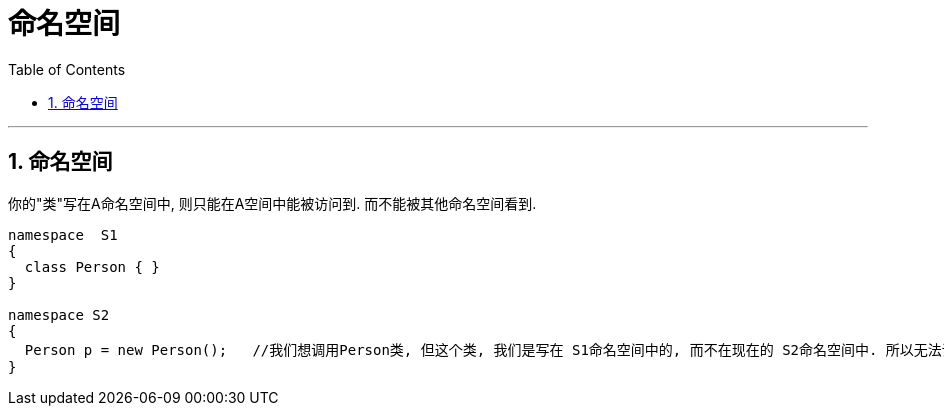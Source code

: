 
= 命名空间
:sectnums:
:toclevels: 3
:toc: left

---

== 命名空间

你的"类"写在A命名空间中, 则只能在A空间中能被访问到. 而不能被其他命名空间看到.

[source, java]
----
namespace  S1
{
  class Person { }
}

namespace S2
{
  Person p = new Person();   //我们想调用Person类, 但这个类, 我们是写在 S1命名空间中的, 而不在现在的 S2命名空间中. 所以无法调用, 会报错.
}
----


